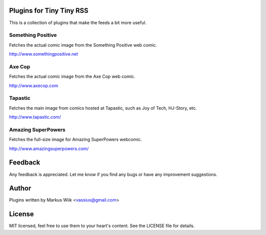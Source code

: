 Plugins for Tiny Tiny RSS
=========================
This is a collection of plugins that make the feeds a bit more useful.

Something Positive
------------------
Fetches the actual comic image from the Something Positive web comic. 

http://www.somethingpositive.net

Axe Cop
-------
Fetches the actual comic image from the Axe Cop web comic. 

http://www.axecop.com

Tapastic
--------
Fetches the main image from comics hosted at Tapastic, such as Joy of Tech, HJ-Story, etc. 

http://www.tapastic.com/

Amazing SuperPowers
-------------------
Fetches the full-size image for Amazing SuperPowers webcomic.

http://www.amazingsuperpowers.com/

Feedback
========
Any feedback is appreciated. Let me know if you find any bugs or have any improvement suggestions. 

Author
======
Plugins written by Markus Wiik <vassius@gmail.com>

License
=======
MIT licensed, feel free to use them to your heart's content. 
See the LICENSE file for details. 
